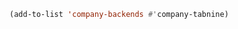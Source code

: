 #+BEGIN_SRC emacs-lisp
(add-to-list 'company-backends #'company-tabnine)
#+END_SRC

#+RESULTS:
| company-tabnine | (company-irony company-gtags) |
